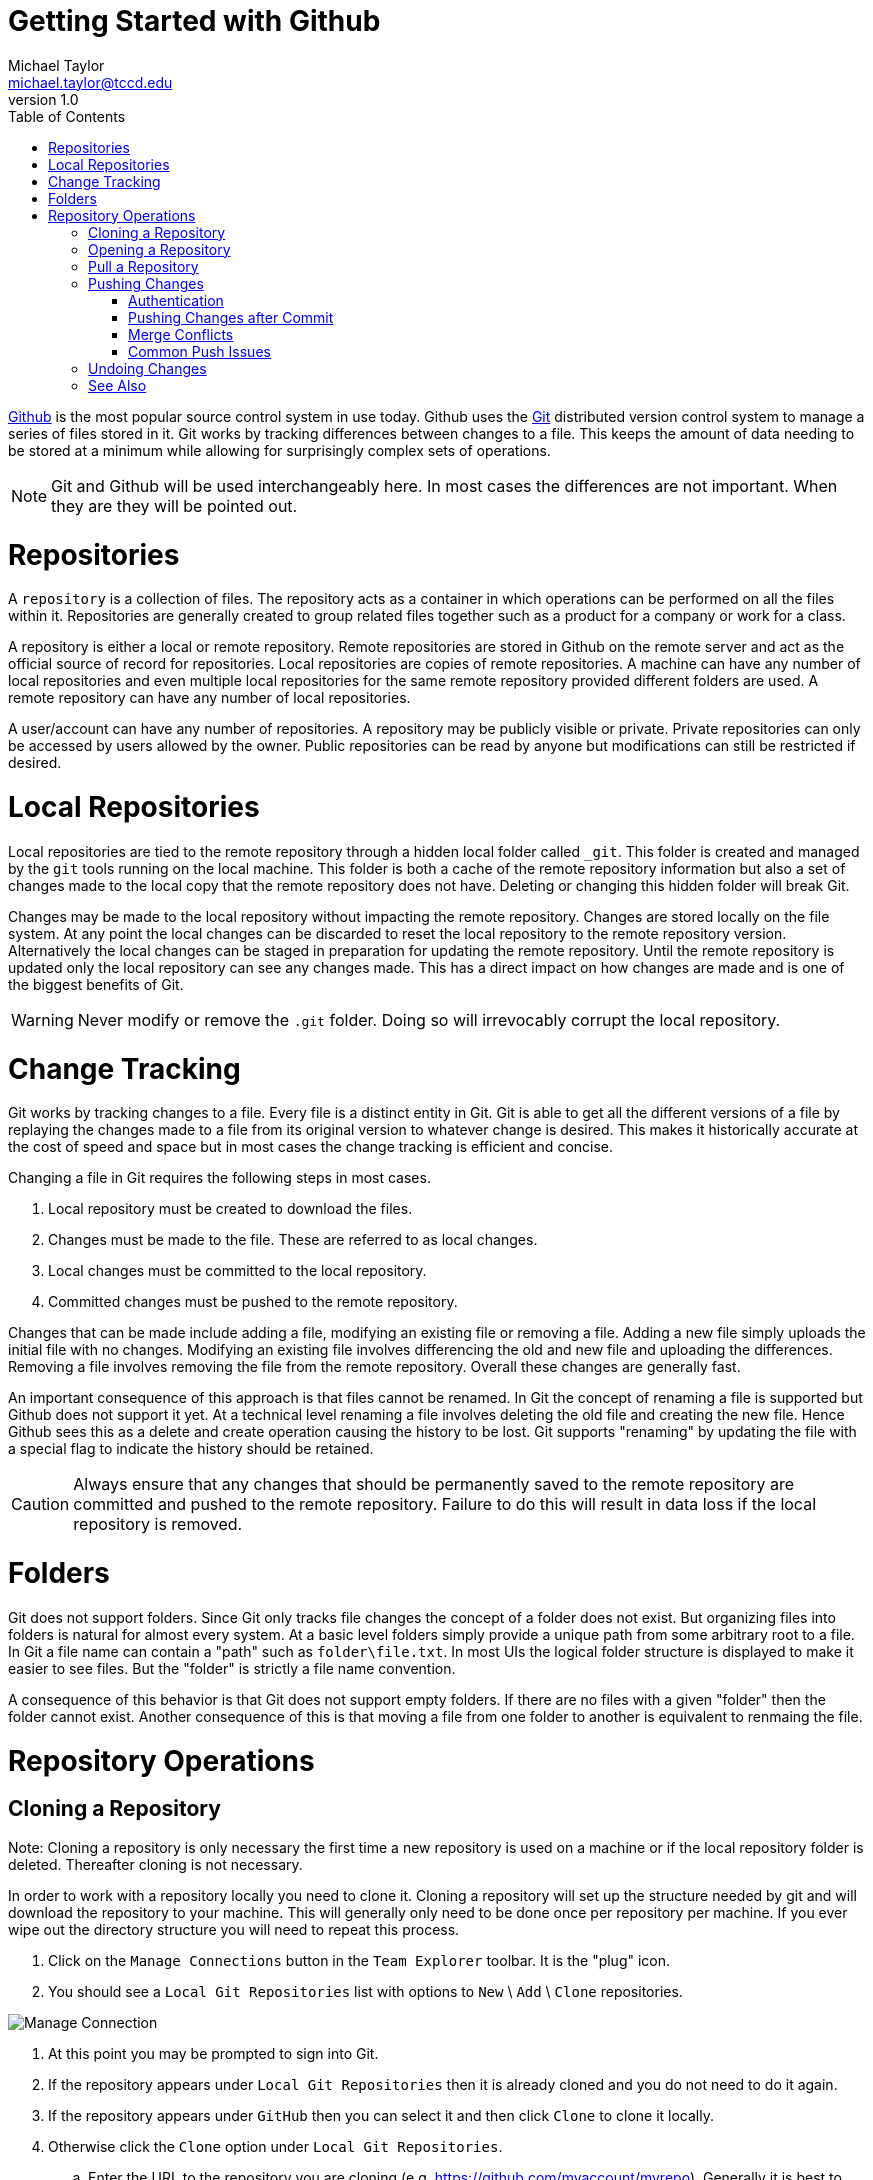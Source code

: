 = Getting Started with Github
Michael Taylor <michael.taylor@tccd.edu>
v1.0
:toc:

https://github.com[Github] is the most popular source control system in use today. Github uses the https://git-scm.com/[Git] distributed version control system to manage a series of files stored in it. Git works by tracking differences between changes to a file. This keeps the amount of data needing to be stored at a minimum while allowing for surprisingly complex sets of operations.

NOTE: Git and Github will be used interchangeably here. In most cases the differences are not important. When they are they will be pointed out.

= Repositories

A `repository` is a collection of files. The repository acts as a container in which operations can be performed on all the files within it. Repositories are generally created to group related files together such as a product for a company or work for a class.

A repository is either a local or remote repository. Remote repositories are stored in Github on the remote server and act as the official source of record for repositories. Local repositories are copies of remote repositories. A machine can have any number of local repositories and even multiple local repositories for the same remote repository provided different folders are used. A remote repository can have any number of local repositories.

A user/account can have any number of repositories. A repository may be publicly visible or private. Private repositories can only be accessed by users allowed by the owner. Public repositories can be read by anyone but modifications can still be restricted if desired.

= Local Repositories

Local repositories are tied to the remote repository through a hidden local folder called `_git`. This folder is created and managed by the `git` tools running on the local machine. This folder is both a cache of the remote repository information but also a set of changes made to the local copy that the remote repository does not have. Deleting or changing this hidden folder will break Git.

Changes may be made to the local repository without impacting the remote repository. Changes are stored locally on the file system. At any point the local changes can be discarded to reset the local repository to the remote repository version. Alternatively the local changes can be staged in preparation for updating the remote repository. Until the remote repository is updated only the local repository can see any changes made. This has a direct impact on how changes are made and is one of the biggest benefits of Git.

WARNING: Never modify or remove the `.git` folder. Doing so will irrevocably corrupt the local repository.

= Change Tracking

Git works by tracking changes to a file. Every file is a distinct entity in Git. Git is able to get all the different versions of a file by replaying the changes made to a file from its original version to whatever change is desired. This makes it historically accurate at the cost of speed and space but in most cases the change tracking is efficient and concise.

Changing a file in Git requires the following steps in most cases.

. Local repository must be created to download the files.
. Changes must be made to the file. These are referred to as local changes.
. Local changes must be committed to the local repository.
. Committed changes must be pushed to the remote repository.

Changes that can be made include adding a file, modifying an existing file or removing a file. Adding a new file simply uploads the initial file with no changes. Modifying an existing file involves differencing the old and new file and uploading the differences. Removing a file involves removing the file from the remote repository. Overall these changes are generally fast.

An important consequence of this approach is that files cannot be renamed. In Git the concept of renaming a file is supported but Github does not support it yet. At a technical level renaming a file involves deleting the old file and creating the new file. Hence Github sees this as a delete and create operation causing the history to be lost. Git supports "renaming" by updating the file with a special flag to indicate the history should be retained.

CAUTION: Always ensure that any changes that should be permanently saved to the remote repository are committed and pushed to the remote repository. Failure to do this will result in data loss if the local repository is removed.

= Folders

Git does not support folders. Since Git only tracks file changes the concept of a folder does not exist. But organizing files into folders is natural for almost every system. At a basic level folders simply provide a unique path from some arbitrary root to a file. In Git a file name can contain a "path" such as `folder\file.txt`. In most UIs the logical folder structure is displayed to make it easier to see files. But the "folder" is strictly a file name convention.

A consequence of this behavior is that Git does not support empty folders. If there are no files with a given "folder" then the folder cannot exist. Another consequence of this is that moving a file from one folder to another is equivalent to renmaing the file.

= Repository Operations

== Cloning a Repository

Note: Cloning a repository is only necessary the first time a new repository is used on a machine or if the local repository folder is deleted. Thereafter cloning is not necessary.

In order to work with a repository locally you need to clone it. Cloning a repository will set up the structure needed by git and will download the repository to your machine. This will generally only need to be done once per repository per machine. If you ever wipe out the directory structure you will need to repeat this process.

. Click on the `Manage Connections` button in the `Team Explorer` toolbar. It is the "plug" icon.
. You should see a `Local Git Repositories` list with options to `New` \ `Add` \ `Clone` repositories.

image:manage-connection.png[Manage Connection]

. At this point you may be prompted to sign into Git.
. If the repository appears under `Local Git Repositories` then it is already cloned and you do not need to do it again.
. If the repository appears under `GitHub` then you can select it and then click `Clone` to clone it locally.
. Otherwise click the `Clone` option under `Local Git Repositories`.
.. Enter the URL to the repository you are cloning (e.g. https://github.com/myaccount/myrepo). Generally it is best to copy this from the browser address bar while on the root of the repository.
.. The local path will be updated to include the repository name. If the local path is not correct then you can adjust it in the `Tools \ Options` in Visual studio.
.. If the local path does not match the repository name then it likely already exists and does not need to be cloned again.
.. Click `Clone` to clone the repository.

image:clone-repo.png[Clone Repository]

== Opening a Repository

When opening Visual Studio back up you will need to open the repository containing your code.

. Click on `Manage Connections`. 
. You should see a `Local Git Repositories` list with options to `New \ Add \ Clone` repositories.
. The repositories you have already cloned will appear. 
. Double click the desired repository to open it.

Visual Studio will now be connected to the repository. To save you some time Visual Studio will return to the home page for Team Explorer. At the bottom of the page is a list of the solutions you have in the repository. You can either double click the desired solution (if it already exists) or create a new solution. 

Because you have a repository open all changes will be tracked. It is strongly recommended that you pull your repository before making any further changes.

NOTE: It is critical that you keep all changes in your repository within the folder structure of your repository. Failure to do so will cause Git to miss the changes.

== Pull a Repository

NOTE: Always pull your repository before starting any work to ensure you do not run into issues pushing your changes later.

Pulling a repository will download any changes from Git to your local copy. Since Git tracks changes only those differences need to be downloaded. It is important that you do this before making any other changes otherwise you may run into merge issues with pushing changes later.

. From the home tab of Team Explorer click the `Sync` option.
+
image:teamexplorer-home.png[Team Explorer]
. On the `Synchronization` tab click the `Pull` link to pull down any changes. It doesn't matter which `Pull` link you use.
. Git will report any changes that were downloaded.

You can now make changes to your repository knowing you have the latest version locally. Any changes made by others (or yourself on another machine) will now be available locally.

== Pushing Changes

When you have made the changes are want to make them permanent you need to commit them and then push them to Git. Git follows a 2-step process for pushing changes. The first step commits the changes from your working folder to a local copy. At this point the changes are not available in Git but will be part of the changes that are sent. The second step is to push the changes. This will copy any commits from your local machine to Git. Once pushed others will have access to your changes. 

NOTE: This two step process always occurs but since you will often commit and push at the same time Visual Studio provides a shortcut command to do both at once.

. From the home tab of Team Explorer click the `Changes` option.
+
image:teamexplorer-home.png[Team Explorer Home]
. Git will analyze the differences between the files since your last commit. Any differences will be listed. At this point you can undo changes you've made or commit your changes.
. To commit the changes you must enter a comment about what changes you've made. This information will be available later to explain why the changes were made.
. Since you will often be committing and pushing the changes together click the drop down arrow next to the `Commit All` button and select ```Commit All and Push```. This will commit and then push the changes at once.
. Assuming everything is successful then Git will be updated with your changes. 

image:push-success.png[Push Success]

=== Authentication

When you connect to Git you must have permissions to perform the action you are requesting. Reads are almost always available to everyone and will work but pushing changes requires write access. If you receive an access denied or 403 error then this means your user account is incorrect. To correct this, log back in.

. Go to the `Manage Connections` tab of `Team Explorer`.
. Under `GitHub` is a `Sign In/Out` link. 
. Sign out, if necessary, and then sign back in.
. Try pushing again.

=== Pushing Changes after Commit

On occassion the commit and push may fail because of a merge conflict or for other issues. In this case the files have been committed locally and therefore no longer appear under the `Changes` tab. In this case you will need to resolve the issue and try to push again. To push an existing committed change do the following.

. From the home tab of Team Explorer click the `Sync` option.
+
image:teamexplorer-home.png[Team Explorer Home]
. Under the `Outgoing Commits` section you will see one or more commits that have not successfully been pushed yet.
+
image:outgoing-changes.png[Pending Commits]
. To push all the outgoing commits click the `Push` link. This will attempt to push the commits again.

=== Merge Conflicts

If you try to push changes to Git and one of the files that has changed was modified elsewhere and you didn't pull the changes first then you will get a merge conflict. In most cases you will need to manually merge the changes. 

. Pull the changes from GitHub.
. For each conflict either accept the curent/local version, accept the incoming/server version or merge the changes manually.
. Commit the merge changes.
. Try pushing again.

=== Common Push Issues

In general errors will occur when pushing if they are going to occur. That is because you are trying to communicate with Git. There are several common issues that can occur. 

The first step in diagnosing the issue is looking in the `Team Explorer` window at the error that is displayed. It will often explain the exact issue. The other place to look is in the `Output` window of Visual Studio under the `Source Control - Git` category.

== Undoing Changes

Sometimes you make changes that you want to revert. It is important to note that you need to undo changes before you have committed them. Once changes are committed (or pushed) it becomes more difficult to undo them.

. To undo several changes.
.. Go to the `Changes` tab in `Team Explorer`.
.. For each change you want to undo select the file (or the entire folder) and select `Undo`.
... If the change was an addition then select `Delete`. Alternatively you can also go to the file system and simply remove the file/folder that you added.
... Some times you have to undo changes and then delete them.
. To undo changes to a single file (modifications only). 
.. Right click the file in `Solution Explorer`.
.. Select the `Undo` option to undo the changes.

== See Also

link:../readme.adoc[Getting Started] +
link:/setup/readme.adoc[Setting Up]